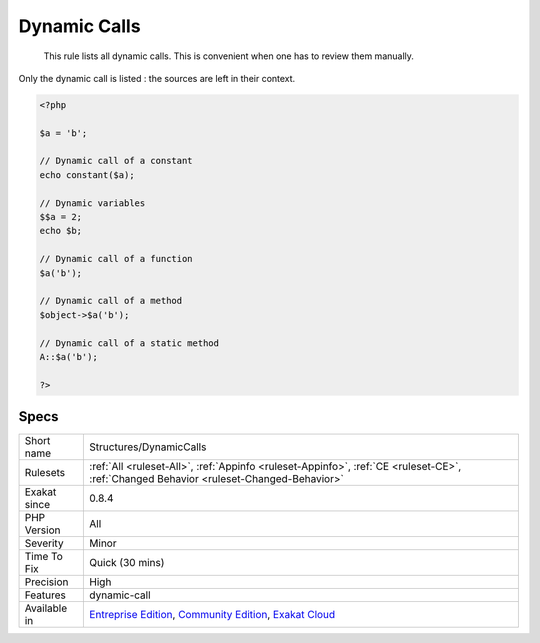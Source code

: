 .. _structures-dynamiccalls:

.. _dynamic-calls:

Dynamic Calls
+++++++++++++

  This rule lists all dynamic calls. This is convenient when one has to review them manually.

Only the dynamic call is listed : the sources are left in their context.


.. code-block:: php
   
   <?php
   
   $a = 'b';
   
   // Dynamic call of a constant
   echo constant($a);
   
   // Dynamic variables
   $$a = 2;
   echo $b;
   
   // Dynamic call of a function
   $a('b'); 
   
   // Dynamic call of a method
   $object->$a('b'); 
   
   // Dynamic call of a static method
   A::$a('b'); 
   
   ?>

Specs
_____

+--------------+-----------------------------------------------------------------------------------------------------------------------------------------------------------------------------------------+
| Short name   | Structures/DynamicCalls                                                                                                                                                                 |
+--------------+-----------------------------------------------------------------------------------------------------------------------------------------------------------------------------------------+
| Rulesets     | :ref:`All <ruleset-All>`, :ref:`Appinfo <ruleset-Appinfo>`, :ref:`CE <ruleset-CE>`, :ref:`Changed Behavior <ruleset-Changed-Behavior>`                                                  |
+--------------+-----------------------------------------------------------------------------------------------------------------------------------------------------------------------------------------+
| Exakat since | 0.8.4                                                                                                                                                                                   |
+--------------+-----------------------------------------------------------------------------------------------------------------------------------------------------------------------------------------+
| PHP Version  | All                                                                                                                                                                                     |
+--------------+-----------------------------------------------------------------------------------------------------------------------------------------------------------------------------------------+
| Severity     | Minor                                                                                                                                                                                   |
+--------------+-----------------------------------------------------------------------------------------------------------------------------------------------------------------------------------------+
| Time To Fix  | Quick (30 mins)                                                                                                                                                                         |
+--------------+-----------------------------------------------------------------------------------------------------------------------------------------------------------------------------------------+
| Precision    | High                                                                                                                                                                                    |
+--------------+-----------------------------------------------------------------------------------------------------------------------------------------------------------------------------------------+
| Features     | dynamic-call                                                                                                                                                                            |
+--------------+-----------------------------------------------------------------------------------------------------------------------------------------------------------------------------------------+
| Available in | `Entreprise Edition <https://www.exakat.io/entreprise-edition>`_, `Community Edition <https://www.exakat.io/community-edition>`_, `Exakat Cloud <https://www.exakat.io/exakat-cloud/>`_ |
+--------------+-----------------------------------------------------------------------------------------------------------------------------------------------------------------------------------------+


